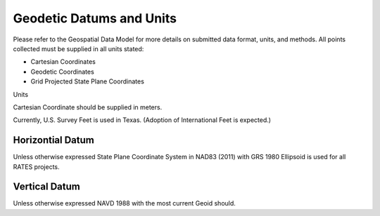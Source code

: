 Geodetic Datums and Units
==========================

Please refer to the Geospatial Data Model for more details on submitted data format, units, and methods.  All points collected must be supplied in all units stated:

- Cartesian Coordinates
- Geodetic Coordinates
- Grid Projected State Plane Coordinates

Units


.. list-table:: Industry Table
  :widths: 25 25 50
  :header-rows: 1
  
  * - Coordinate
    - Units
    - Format
  * - Cartesian Coordinate 
    - Meters (carried out to .001 meter)
    - X, Y, Z 
 * - Geodetic Coordintes
    - (degrees, minutes, and seconds with 8 decimals), Ellispoidal Height US Survey Feet (carried out to .001 feet)
    - Latidue, (-)Longidude, Ellipsoidal Height 
  * - Grid Projected State Plane  Coordinates
    - Feet Horizontal coordinates and Orthometric Height (carried out to .001 feet)
    - Northing, Easting, Orthometeric Height
    
Cartesian Coordinate should be supplied in meters.

Currently, U.S. Survey Feet is used in Texas. (Adoption of International Feet is expected.)

Horizontial Datum
-----------------
Unless otherwise expressed State Plane Coordinate System in NAD83 (2011) with GRS 1980 Ellipsoid is used for all RATES projects.

Vertical Datum
--------------
Unless otherwise expressed NAVD 1988 with the most current Geoid should.
